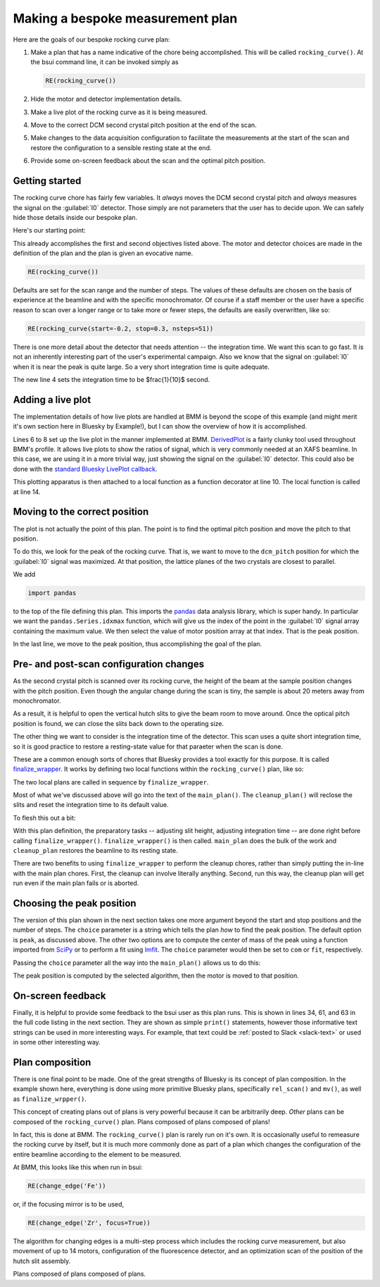 
Making a bespoke measurement plan
=================================

Here are the goals of our bespoke rocking curve plan:

#. Make a plan that has a name indicative of the chore being
   accomplished.  This will be called ``rocking_curve()``.  At the
   bsui command line, it can be invoked simply as

   .. code-block:: python

      RE(rocking_curve())

#. Hide the motor and detector implementation details.

#. Make a live plot of the rocking curve as it is being measured.

#. Move to the correct DCM second crystal pitch position at the end of
   the scan.

#. Make changes to the data acquisition configuration to facilitate
   the measurements at the start of the scan and restore the
   configuration to a sensible resting state at the end.

#. Provide some on-screen feedback about the scan and the optimal
   pitch position.

Getting started
---------------

The rocking curve chore has fairly few variables.  It `always` moves
the DCM second crystal pitch and `always` measures the signal on the
:guilabel:`I0` detector.  Those simply are not parameters that the
user has to decide upon.  We can safely hide those details inside our
bespoke plan.

Here's our starting point:

.. code-block:: python
   :linenos:

   from bluesky.plans import rel_scan

   def rocking_curve(start=-0.10, stop=0.10, nsteps=101'):
       dets = [quadem1,]
       motor = dcm_pitch
       yield from rel_scan(dets, motor, start, stop, nsteps)
        
This already accomplishes the first and second objectives listed
above.  The motor and detector choices are made in the definition of
the plan and the plan is given an evocative name.

.. code-block:: python

   RE(rocking_curve())

Defaults are set for the scan range and the number of steps.  The
values of these defaults are chosen on the basis of experience at the
beamline and with the specific monochromator.  Of course if a staff
member or the user have a specific reason to scan over a longer range
or to take more or fewer steps, the defaults are easily overwritten,
like so:

.. code-block:: python

   RE(rocking_curve(start=-0.2, stop=0.3, nsteps=51))

There is one more detail about the detector that needs attention --
the integration time.  We want this scan to go fast.  It is not an
inherently interesting part of the user's experimental campaign.  Also
we know that the signal on :guilabel:`I0` when it is near the peak is
quite large.  So a very short integration time is quite adequate.

.. code-block:: python
   :linenos:

   from bluesky.plan_stubs import mv
   from bluesky.plans import rel_scan

   def rocking_curve(start=-0.10, stop=0.10, nsteps=101'):
       dets = [quadem1,]
       motor = dcm_pitch
       yield from mv(quadem.AveragingTime, 0.1)
       yield from rel_scan(dets, motor, start, stop, nsteps)

The new line 4 sets the integration time to be $\frac{1}{10}$ second.


Adding a live plot
------------------

The implementation details of how live plots are handled at BMM is
beyond the scope of this example (and might merit it's own section
here in Bluesky by Example!), but I can show the overview of how it is
accomplished.

.. code-block:: python
   :linenos:

    from bluesky.plan_stubs import mv

    def rocking_curve(start=-0.10, stop=0.10, nsteps=101'):
        dets = [quadem1,]
	motor = dcm_pitch
	yield from mv(quadem.AveragingTime, 0.1)

        func = lambda doc: (doc['data'][motor.name], doc['data']['I0'])
        plot = DerivedPlot(func, xlabel=motor.name, ylabel='I0', 
	                   title='I0 signal vs. DCM 2nd crystal pitch')

        @subs_decorator(plot)	
	def scan_dcmpitch():
           yield from rel_scan(dets, motor, start, stop, nsteps)

        yield from scan_dcmpitch()

Lines 6 to 8 set up the live plot in the manner implemented at BMM.
`DerivedPlot
<https://github.com/NSLS-II-BMM/profile_collection/blob/master/startup/BMM/derivedplot.py>`__
is a fairly clunky tool used throughout BMM's profile.  It allows live
plots to show the ratios of signal, which is very commonly needed at
an XAFS beamline.  In this case, we are using it in a more trivial
way, just showing the signal on the :guilabel:`I0` detector.  This
could also be done with the `standard Bluesky LivePlot callback
<https://blueskyproject.io/bluesky/callbacks.html#liveplot-for-scalar-data>`__.

This plotting apparatus is then attached to a local function as a
function decorator at line 10.  The local function is called at
line 14.


Moving to the correct position
------------------------------

The plot is not actually the point of this plan.  The point is to find
the optimal pitch position and move the pitch to that position.

To do this, we look for the peak of the rocking curve.  That is, we
want to move to the ``dcm_pitch`` position for which the 
:guilabel:`I0` signal was maximized.  At that position, the lattice
planes of the two crystals are closest to parallel.

We add 

.. code-block:: python

   import pandas

to the top of the file defining this plan.  This imports the `pandas
<https://pandas.pydata.org/>`__ data analysis library, which is super
handy.  In particular we want the ``pandas.Series.idxmax`` function,
which will give us the index of the point in the :guilabel:`I0` signal
array containing the maximum value.  We then select the value of motor
position array at that index.  That is the peak position.

.. code-block:: python
   :linenos:

           uid = yield from rel_scan(dets, motor, start, stop, nsteps)	
	   t  = db[-1].table()
           signal = t['I0']
           position = pandas.Series.idxmax(signal)
           top = t[motor.name][position]
           yield from mv(motor, top)

In the last line, we move to the peak position, thus accomplishing the
goal of the plan.

Pre- and post-scan configuration changes
----------------------------------------

As the second crystal pitch is scanned over its rocking curve, the
height of the beam at the sample position changes with the pitch
position. Even though the angular change during the scan is tiny, the
sample is about 20 meters away from monochromator.

As a result, it is helpful to open the vertical hutch slits to give
the beam room to move around.  Once the optical pitch position is
found, we can close the slits back down to the operating size.

The other thing we want to consider is the integration time of the
detector.  This scan uses a quite short integration time, so it is
good practice to restore a resting-state value for that paraeter when
the scan is done.

These are a common enough sorts of chores that Bluesky provides a tool
exactly for this purpose.  It is called `finalize_wrapper
<https://nsls-ii.github.io/bluesky/generated/bluesky.preprocessors.finalize_wrapper.html>`__.
It works by defining two local functions within the
``rocking_curve()`` plan, like so:

.. code-block:: python
   :linenos:

    from bluesky.preprocessors import finalize_wrapper

    def rocking_curve(start=-0.10, stop=0.10, nsteps=101'):
        def main_plan(start, stop, nsteps):
	   ## (text of main plan)

        def cleanup_plan():
	   ## (text of cleanup plan)

        yield from finalize_wrapper(main_plan(start, stop, nsteps), cleanup_plan())

The two local plans are called in sequence by ``finalize_wrapper``.

Most of what we've discussed above will go into the text of the
``main_plan()``.  The ``cleanup_plan()`` will reclose the slits and
reset the integration time to its default value.

To flesh this out a bit:

.. code-block:: python
   :linenos:

    from bluesky.plan_stubs import mv
    from bluesky.preprocessors import finalize_wrapper

    def rocking_curve(start=-0.10, stop=0.10, nsteps=101'):
        def main_plan(start, stop, nsteps):
	    ## (text of main plan)

        def cleanup_plan():
            yield from mv(motor, slit_height)
	    yield from mv(quadem.AveragingTime, 0.5)

	motor = dcm_pitch
	slit_height = slits3.vsize.readback.get()
	yield from mv(motor, 3)
        yield from mv(quadem.AveragingTime, 0.1)
        yield from finalize_wrapper(main_plan(start, stop, nsteps), cleanup_plan())

With this plan definition, the preparatory tasks -- adjusting slit
height, adjusting integration time -- are done right before calling
``finalize_wrapper()``.  ``finalize_wrapper()`` is then called.
``main_plan`` does the bulk of the work and ``cleanup_plan`` restores
the beamline to its resting state.

There are two benefits to using ``finalize_wrapper`` to perform the
cleanup chores, rather than simply putting the in-line with the main
plan chores.  First, the cleanup can involve literally anything.
Second, run this way, the cleanup plan will get run even if the main
plan fails or is aborted. 


Choosing the peak position
--------------------------

The version of this plan shown in the next section takes one more
argument beyond the start and stop positions and the number of steps.
The ``choice`` parameter is a string which tells the plan `how` to
find the peak position.  The default option is ``peak``, as discussed
above.  The other two options are to compute the center of mass of the
peak using a function imported from `SciPy <https://scipy.org/>`__ or
to perform a fit using `lmfit <https://lmfit.github.io/lmfit-py/>`__.
The ``choice`` parameter would then be set to ``com`` or ``fit``,
respectively. 

Passing the ``choice`` parameter all the way into the ``main_plan()``
allows us to do this:

.. code-block:: python
   :linenos:

           uid = yield from rel_scan(dets, motor, start, stop, nsteps)
	   t  = db[-1].table()
           signal = t[sgnl]
           if choice.lower() == 'com':
               position = int(center_of_mass(signal)[0])
               top      = t[motor.name][position]
           elif choice.lower() == 'fit':
               pitch    = t['dcm_pitch']
               mod      = SkewedGaussianModel()
               pars     = mod.guess(signal, x=pitch)
               out      = mod.fit(signal, pars, x=pitch)
               print(out.fit_report(min_correl=0))
               out.plot()
               top      = out.params['center'].value
           else:
               position = pandas.Series.idxmax(signal)
               top      = t[motor.name][position]

           yield from mv(motor, top)

The peak position is computed by the selected algorithm, then the
motor is moved to that position.


On-screen feedback
------------------

Finally, it is helpful to provide some feedback to the bsui user as
this plan runs.  This is shown in lines 34, 61, and 63 in the full
code listing in the next section.  They are shown as simple
``print()`` statements, however those informative text strings can be
used in more interesting ways.  For example, that text could be
:ref:`posted to Slack <slack-text>` or used in some other interesting
way.


Plan composition
----------------

There is one final point to be made.  One of the great strengths of
Bluesky is its concept of plan composition.  In the example shown
here, everything is done using more primitive Bluesky plans,
specifically ``rel_scan()`` and ``mv()``, as well as
``finalize_wrpper()``.  

This concept of creating plans out of plans is very powerful because
it can be arbitrarily deep.  `Other` plans can be composed of the
``rocking_curve()`` plan.  Plans composed of plans composed of plans!

In fact, this is done at BMM.  The ``rocking_curve()`` plan is rarely
run on it's own.  It is occasionally useful to remeasure the rocking
curve by itself, but it is much more commonly done as part of a plan
which changes the configuration of the entire beamline according to
the element to be measured.

At BMM, this looks like this when run in bsui:

.. code-block:: python

   RE(change_edge('Fe'))

or, if the focusing mirror is to be used,

.. code-block:: python

   RE(change_edge('Zr', focus=True))

The algorithm for changing edges is a multi-step process which
includes the rocking curve measurement, but also movement of up to 14
motors, configuration of the fluorescence detector, and an
optimization scan of the position of the hutch slit assembly.

Plans composed of plans composed of plans.


